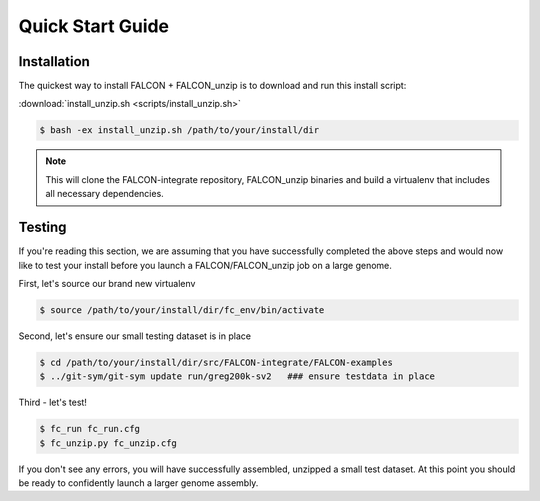 .. _quick_start:

Quick Start Guide
=================

Installation
------------

The quickest way to install FALCON + FALCON_unzip is to download and run this install script:

:download:`install_unzip.sh <scripts/install_unzip.sh>`

.. code-block:: bash

    $ bash -ex install_unzip.sh /path/to/your/install/dir


.. NOTE::

    This will clone the FALCON-integrate repository, FALCON_unzip binaries and build a virtualenv that includes all necessary dependencies.


Testing
-------

If you're reading this section, we are assuming that you have successfully completed the above steps and would now like
to test your install before you launch a FALCON/FALCON_unzip job on a large genome.

First, let's source our brand new virtualenv

.. code-block:: bash

    $ source /path/to/your/install/dir/fc_env/bin/activate

Second, let's ensure our small testing dataset is in place

.. code-block:: bash

    $ cd /path/to/your/install/dir/src/FALCON-integrate/FALCON-examples
    $ ../git-sym/git-sym update run/greg200k-sv2   ### ensure testdata in place

Third - let's test!

.. code-block:: bash

    $ fc_run fc_run.cfg
    $ fc_unzip.py fc_unzip.cfg

If you don't see any errors, you will have successfully assembled, unzipped a small test dataset. At this
point you should be ready to confidently launch a larger genome assembly.
